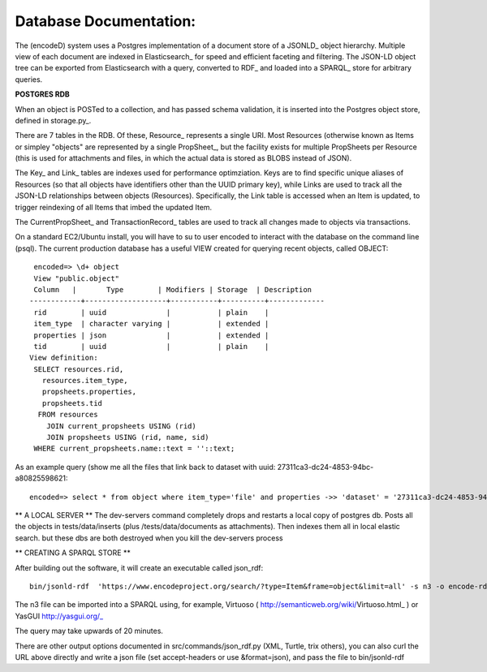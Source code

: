 Database Documentation:
=====================

The (encodeD) system uses a Postgres implementation of a document store of a JSONLD_ object hierarchy.   Multiple view of each document are indexed in Elasticsearch_ for speed and efficient faceting and filtering.  The JSON-LD object tree can be exported from Elasticsearch with a query, converted to RDF_ and loaded into a SPARQL_ store for arbitrary queries.

**POSTGRES RDB**

When an object is POSTed to a collection, and has passed schema validation, it is inserted into the Postgres object store, defined in storage.py_.   

There are 7 tables in the RDB.  Of these, Resource_ represents a single URI.  Most Resources (otherwise known as Items or simpley "objects" are represented by a single PropSheet_, but the facility exists for multiple PropSheets per Resource (this is used for attachments and files, in which the actual data is stored as BLOBS instead of JSON).  

The Key_ and Link_ tables are indexes used for performance optimziation.  Keys are to find specific unique aliases of Resources (so that all objects have identifiers other than the UUID primary key), while Links are used to track all the JSON-LD relationships between objects (Resources).  Specifically, the Link table is accessed when an Item is updated, to trigger reindexing of all Items that imbed the updated Item.

The CurrentPropSheet_ and TransactionRecord_ tables are used to track all changes made to objects via transactions.

On a standard EC2/Ubuntu install, you will have to su to user encoded to interact with the database on the command line (psql).
The current production database has a useful VIEW created for querying recent objects, called OBJECT:

::

    encoded=> \d+ object
    View "public.object"
    Column   |       Type        | Modifiers | Storage  | Description 
   ------------+-------------------+-----------+----------+-------------
    rid        | uuid              |           | plain    | 
    item_type  | character varying |           | extended | 
    properties | json              |           | extended | 
    tid        | uuid              |           | plain    | 
   View definition:
    SELECT resources.rid,
      resources.item_type,
      propsheets.properties,
      propsheets.tid
     FROM resources
       JOIN current_propsheets USING (rid)
       JOIN propsheets USING (rid, name, sid)
    WHERE current_propsheets.name::text = ''::text;


As an example query (show me all the files that link back to dataset with uuid: 27311ca3-dc24-4853-94bc-a80825598621::

  encoded=> select * from object where item_type='file' and properties ->> 'dataset' = '27311ca3-dc24-4853-94bc-a80825598621';

  


** A LOCAL SERVER **
The dev-servers command completely drops and restarts a local copy of postgres db. Posts all the objects in tests/data/inserts (plus /tests/data/documents as attachments). Then indexes them all in local elastic search.
but these dbs are both destroyed when you kill the dev-servers process

** CREATING A SPARQL STORE **

After building out the software, it will create an executable called json_rdf::

  bin/jsonld-rdf  'https://www.encodeproject.org/search/?type=Item&frame=object&limit=all' -s n3 -o encode-rdf.n3


The n3 file can be imported into a SPARQL using, for example, Virtuoso ( http://semanticweb.org/wiki/Virtuoso.html_ ) or YasGUI http://yasgui.org/_

The query may take upwards of 20 minutes.

There are other output options documented in src/commands/json_rdf.py  (XML, Turtle, trix others), you can also curl the URL above directly and write a json file (set accept-headers or use &format=json), and pass the file to bin/jsonld-rdf
